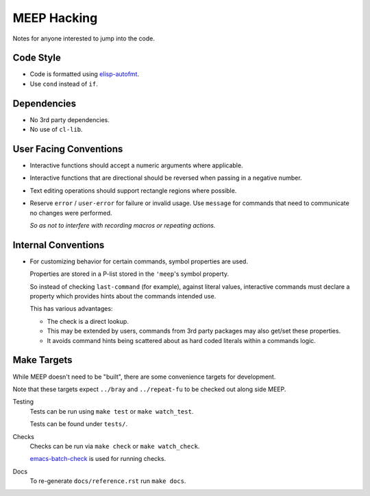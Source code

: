 
############
MEEP Hacking
############

Notes for anyone interested to jump into the code.


Code Style
==========

- Code is formatted using `elisp-autofmt <https://codeberg.org/ideasman42/emacs-elisp-autofmt>`__.
- Use ``cond`` instead of ``if``.


Dependencies
============

- No 3rd party dependencies.
- No use of ``cl-lib``.


User Facing Conventions
=======================

- Interactive functions should accept a numeric arguments where applicable.
- Interactive functions that are directional should be reversed when passing in a negative number.
- Text editing operations should support rectangle regions where possible.
- Reserve ``error`` / ``user-error`` for failure or invalid usage.
  Use ``message`` for commands that need to communicate no changes were performed.

  *So as not to interfere with recording macros or repeating actions.*


Internal Conventions
====================

- For customizing behavior for certain commands, symbol properties are used.

  Properties are stored in a P-list stored in the ``'meep``'s symbol property.

  So instead of checking ``last-command`` (for example), against literal values,
  interactive commands must declare a property which provides hints about the commands intended use.

  This has various advantages:

  - The check is a direct lookup.
  - This may be extended by users,
    commands from 3rd party packages may also get/set these properties.
  - It avoids command hints being scattered about as hard coded literals within a commands logic.


Make Targets
============

While MEEP doesn't need to be "built", there are some convenience targets for development.

Note that these targets expect ``../bray`` and ``../repeat-fu`` to be checked out along side MEEP.

Testing
   Tests can be run using ``make test`` or ``make watch_test``.

   Tests can be found under ``tests/``.

Checks
   Checks can be run via ``make check`` or ``make watch_check``.

   `emacs-batch-check <https://codeberg.org/ideasman42/emacs-batch-check>`__ is used for running checks.

Docs
   To re-generate ``docs/reference.rst`` run ``make docs``.
